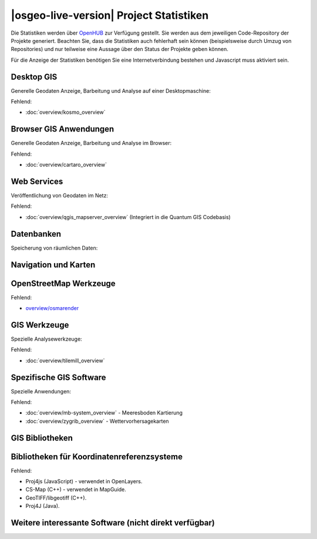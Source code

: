 |osgeo-live-version| Project Statistiken
================================================================================

Die Statistiken werden über `OpenHUB <https://www.openhub.net/>`_ zur 
Verfügung gestellt. Sie werden aus dem jeweiligen Code-Repository der 
Projekte generiert. Beachten Sie, dass die Statistiken auch fehlerhaft 
sein können (beispielsweise durch Umzug von Repositories) und nur 
teilweise eine Aussage über den Status der Projekte geben können.

Für die Anzeige der Statistiken benötigen Sie eine Internetverbindung 
bestehen und Javascript muss aktiviert sein.

.. raw:: html

  <script type="text/javascript" src="http://www.openhub.net/p/OSGeo-Live/widgets/project_factoids_stats.js"></script><br/>

Desktop GIS
--------------------------------------------------------------------------------
Generelle Geodaten Anzeige, Barbeitung und Analyse auf einer Desktopmaschine:

.. raw:: html

  <script type="text/javascript" src="http://www.openhub.net/p/3663/widgets/project_factoids_stats.js"></script>
  <script type="text/javascript" src="http://www.openhub.net/p/grass_gis/widgets/project_factoids_stats.js"></script>
  <script type="text/javascript" src="http://www.openhub.net/p/gvsig-desktop-2/widgets/project_factoids_stats.js"></script>
  <script type="text/javascript" src="http://www.openhub.net/p/udig/widgets/project_factoids_stats.js"></script>
  <script type="text/javascript" src="http://www.openhub.net/p/9819/widgets/project_factoids_stats.js"></script>
  <script type="text/javascript" src="http://www.openhub.net/p/saga-gis/widgets/project_factoids_stats.js"></script>

Fehlend:

* :doc:`overview/kosmo_overview`

Browser GIS Anwendungen
--------------------------------------------------------------------------------
Generelle Geodaten Anzeige, Barbeitung und Analyse im Browser:

.. raw:: html

  <script type="text/javascript" src="http://www.openhub.net/p/openlayers/widgets/project_factoids_stats.js"></script>
  <script type="text/javascript" src="http://www.openhub.net/p/Leaflet/widgets/project_factoids_stats.js"></script>
  <script type="text/javascript" src="http://www.openhub.net/p/cesiumjs/widgets/project_factoids_stats.js"></script>
  <script type="text/javascript" src="http://www.openhub.net/p/geomajas/widgets/project_factoids_stats.js"></script>
  <script type="text/javascript" src="http://www.openhub.net/p/mapbender/widgets/project_factoids_stats.js"></script>
  <script type="text/javascript" src="http://www.openhub.net/p/geomoose/widgets/project_factoids_stats.js"></script>
  <script type="text/javascript" src="http://www.openhub.net/p/geonode/widgets/project_factoids_stats.js"></script>
  <script type='text/javascript' src='https://www.openhub.net/p/WebWorldWind/widgets/project_factoids_stats?format=js'></script>

Fehlend:

* :doc:`overview/cartaro_overview`

Web Services
--------------------------------------------------------------------------------
Veröffentlichung von Geodaten im Netz:

.. raw:: html

  <script type="text/javascript" src="http://www.openhub.net/p/geoserver/widgets/project_factoids_stats.js"></script>
  <script type="text/javascript" src="http://www.openhub.net/p/mapserver/widgets/project_factoids_stats.js"></script>
  <script type="text/javascript" src="http://www.openhub.net/p/deegree3/widgets/project_factoids_stats.js"></script>
  <script type="text/javascript" src="http://www.openhub.net/p/ncwms/widgets/project_factoids_stats.js"></script>
  <script type="text/javascript" src="http://www.openhub.net/p/eoxserver/widgets/project_factoids_stats.js"></script>
  <script type="text/javascript" src="http://www.openhub.net/p/4657/widgets/project_factoids_stats.js"></script>
  <script type="text/javascript" src="http://www.openhub.net/p/pycsw/widgets/project_factoids_stats.js"></script>
  <script type="text/javascript" src="http://www.openhub.net/p/mapproxy/widgets/project_factoids_stats.js"></script>
  <!--script type="text/javascript" src="http://www.openhub.net/p/fiftytwonorth_security/widgets/project_factoids_stats.js"></script-->
  <script type="text/javascript" src="http://www.openhub.net/p/istsos/widgets/project_factoids_stats.js"></script>
  <script type="text/javascript" src="http://www.openhub.net/p/n52-wps/widgets/project_factoids_stats.js"></script>
  <script type="text/javascript" src="http://www.openhub.net/p/SensorObservationService/widgets/project_factoids_stats.js"></script>
  <script type="text/javascript" src="http://www.openhub.net/p/tinyows/widgets/project_factoids_stats.js"></script>
  <script type="text/javascript" src="http://www.openhub.net/p/zoo-project/widgets/project_factoids_stats.js"></script>

Fehlend:

* :doc:`overview/qgis_mapserver_overview` (Integriert in die Quantum GIS Codebasis)

Datenbanken
--------------------------------------------------------------------------------
Speicherung von räumlichen Daten:

.. raw:: html

  <script type="text/javascript" src="http://www.openhub.net/p/postgis/widgets/project_factoids_stats.js"></script>
  <script type="text/javascript" src="http://www.openhub.net/p/spatialite/widgets/project_factoids_stats.js"></script>
  <script type="text/javascript" src="http://www.openhub.net/p/rasdaman/widgets/project_factoids_stats.js"></script>
  <script type="text/javascript" src="http://www.openhub.net/p/pgrouting/widgets/project_factoids_stats.js"></script>


Navigation und Karten
--------------------------------------------------------------------------------

.. raw:: html

  <script type="text/javascript" src="http://www.openhub.net/p/gpsdrive/widgets/project_factoids_stats.js"></script>
  <script type="text/javascript" src="http://www.openhub.net/p/marble/widgets/project_factoids_stats.js"></script>
  <script type="text/javascript" src="http://www.openhub.net/p/prune-gps/widgets/project_factoids_stats.js"></script>
  <script type="text/javascript" src="http://www.openhub.net/p/opencpn/widgets/project_factoids_stats.js"></script>
  <script type="text/javascript" src="http://www.openhub.net/p/viking/widgets/project_factoids_stats.js"></script>
  <script type='text/javascript' src='https://www.openhub.net/p/wwj/widgets/project_factoids_stats?format=js'></script>

OpenStreetMap Werkzeuge
--------------------------------------------------------------------------------

.. raw:: html

  <script type="text/javascript" src="http://www.openhub.net/p/josm/widgets/project_factoids_stats.js"></script>
  <script type="text/javascript" src="http://www.openhub.net/p/merkaartor/widgets/project_factoids_stats.js"></script>

Fehlend:

* `overview/osmarender <http://wiki.openstreetmap.org/wiki/Osmarender>`_

GIS Werkzeuge
--------------------------------------------------------------------------------
Spezielle Analysewerkzeuge:

.. raw:: html

  <script type="text/javascript" src="http://www.openhub.net/p/geokettle/widgets/project_factoids_stats.js"></script>
  <script type="text/javascript" src="http://www.openhub.net/p/GMT/widgets/project_factoids_stats.js"></script>
  <script type="text/javascript" src="http://www.openhub.net/p/ipython/widgets/project_factoids_stats.js"></script>
  <script type="text/javascript" src="http://www.openhub.net/p/mapnik/widgets/project_factoids_stats.js"></script>
  <script type="text/javascript" src="http://www.openhub.net/p/ossim/widgets/project_factoids_stats.js"></script>
  <script type="text/javascript" src="http://www.openhub.net/p/otb/widgets/project_factoids_stats.js"></script>
  <script type="text/javascript" src="http://www.openhub.net/p/R-project_/widgets/project_factoids_stats.js"></script>

Fehlend:

* :doc:`overview/tilemill_overview`

Spezifische GIS Software
--------------------------------------------------------------------------------
Spezielle Anwendungen:

.. raw:: html

  <script type="text/javascript" src="http://www.openhub.net/p/sahanapy/widgets/project_factoids_stats.js"></script>
  <script type="text/javascript" src="http://www.openhub.net/p/ushahidi/widgets/project_factoids_stats.js"></script>
  <script type="text/javascript" src="http://www.openhub.net/p/osgearth/widgets/project_factoids_stats.js"></script>

Fehlend:

* :doc:`overview/mb-system_overview` -  Meeresboden Kartierung
* :doc:`overview/zygrib_overview` - Wettervorhersagekarten

GIS Bibliotheken
--------------------------------------------------------------------------------

.. raw:: html

  <script type="text/javascript" src="http://www.openhub.net/p/gdal/widgets/project_factoids_stats.js"></script>
  <script type="text/javascript" src="http://www.openhub.net/p/jts-topo-suite/widgets/project_factoids_stats.js"></script>
  <script type="text/javascript" src="http://www.openhub.net/p/geotools/widgets/project_factoids_stats.js"></script>
  <script type="text/javascript" src="http://www.openhub.net/p/geos/widgets/project_factoids_stats.js"></script>
  <script type="text/javascript" src="http://www.openhub.net/p/liblas/widgets/project_factoids_stats.js"></script>
  <script type="text/javascript" src="http://www.openhub.net/p/python-iris/widgets/project_factoids_stats.js"></script>

Bibliotheken für Koordinatenreferenzsysteme
--------------------------------------------------------------------------------

.. raw:: html

  <script type="text/javascript" src="http://www.openhub.net/p/proj4/widgets/project_factoids_stats.js"></script>

Fehlend:

* Proj4js (JavaScript) - verwendet in OpenLayers.
* CS-Map (C++) - verwendet in MapGuide.
* GeoTIFF/libgeotiff (C++).
* Proj4J (Java).

Weitere interessante Software (nicht direkt verfügbar)
--------------------------------------------------------------------------------
.. raw:: html

  <script type="text/javascript" src="http://www.openhub.net/p/mapwingis/widgets/project_factoids_stats.js"></script>
  <script type="text/javascript" src="http://www.openhub.net/p/mapguide/widgets/project_factoids_stats.js"></script>

